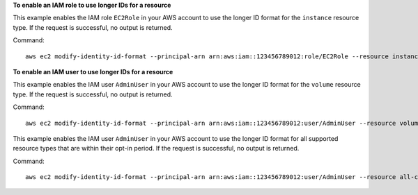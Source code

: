 **To enable an IAM role to use longer IDs for a resource**

This example enables the IAM role ``EC2Role`` in your AWS account to use the longer ID format for the ``instance`` resource type. If the request is successful, no output is returned.

Command::

  aws ec2 modify-identity-id-format --principal-arn arn:aws:iam::123456789012:role/EC2Role --resource instance --use-long-ids

**To enable an IAM user to use longer IDs for a resource**

This example enables the IAM user ``AdminUser`` in your AWS account to use the longer ID format for the ``volume`` resource type. If the request is successful, no output is returned.

Command::

  aws ec2 modify-identity-id-format --principal-arn arn:aws:iam::123456789012:user/AdminUser --resource volume --use-long-ids

This example enables the IAM user ``AdminUser`` in your AWS account to use the longer ID format for all supported resource types that are within their opt-in period. If the request is successful, no output is returned. 

Command::

  aws ec2 modify-identity-id-format --principal-arn arn:aws:iam::123456789012:user/AdminUser --resource all-current --use-long-ids
